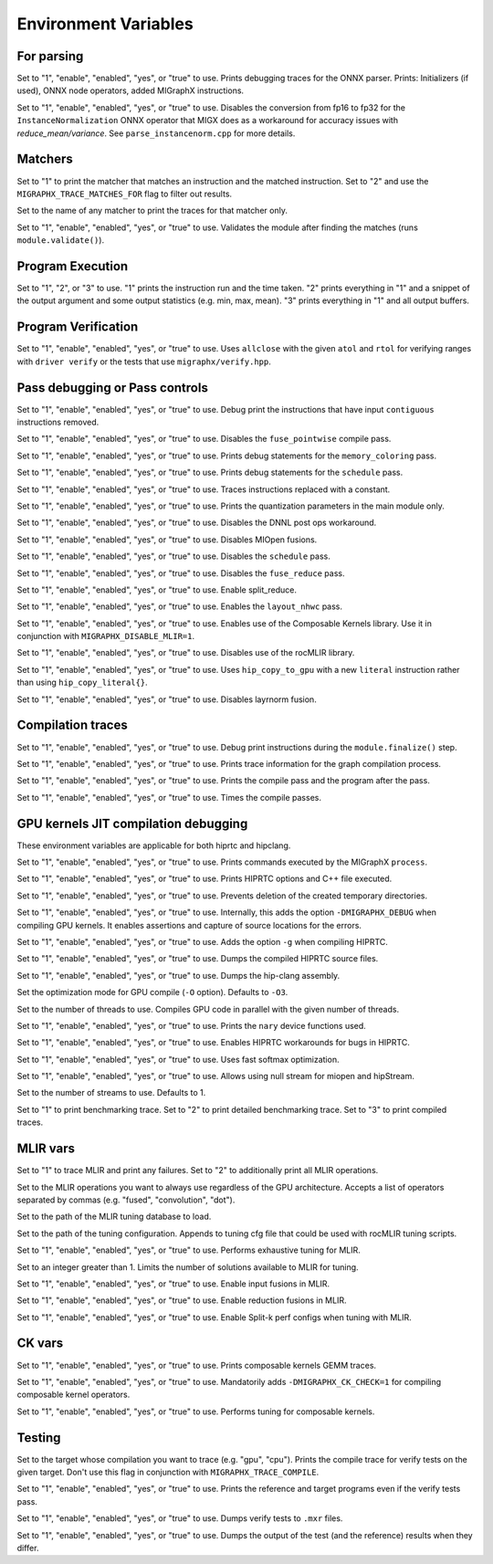 Environment Variables
=====================

For parsing
---------------

.. envvar:: MIGRAPHX_TRACE_ONNX_PARSER

Set to "1", "enable", "enabled", "yes", or "true" to use.
Prints debugging traces for the ONNX parser.
Prints: Initializers (if used), ONNX node operators, added MIGraphX instructions.

.. envvar:: MIGRAPHX_DISABLE_FP16_INSTANCENORM_CONVERT

Set to "1", "enable", "enabled", "yes", or "true" to use.
Disables the conversion from fp16 to fp32 for the ``InstanceNormalization`` ONNX operator that MIGX does as a workaround for accuracy issues with `reduce_mean/variance`.
See ``parse_instancenorm.cpp`` for more details.


Matchers
------------

.. envvar:: MIGRAPHX_TRACE_MATCHES

Set to "1" to print the matcher that matches an instruction and the matched instruction.
Set to "2" and use the ``MIGRAPHX_TRACE_MATCHES_FOR`` flag to filter out results.

.. envvar:: MIGRAPHX_TRACE_MATCHES_FOR

Set to the name of any matcher to print the traces for that matcher only.

.. envvar:: MIGRAPHX_VALIDATE_MATCHES

Set to "1", "enable", "enabled", "yes", or "true" to use.
Validates the module after finding the matches (runs ``module.validate()``).

Program Execution 
---------------------

.. envvar:: MIGRAPHX_TRACE_EVAL

Set to "1", "2", or "3" to use.
"1" prints the instruction run and the time taken.
"2" prints everything in "1" and a snippet of the output argument and some output statistics (e.g. min, max, mean).
"3" prints everything in "1" and all output buffers.


Program Verification
------------------------

.. envvar:: MIGRAPHX_VERIFY_ENABLE_ALLCLOSE

Set to "1", "enable", "enabled", "yes", or "true" to use.
Uses ``allclose`` with the given ``atol`` and ``rtol`` for verifying ranges with ``driver verify`` or the tests that use ``migraphx/verify.hpp``.


Pass debugging or Pass controls
-----------------------------------

.. envvar:: MIGRAPHX_TRACE_ELIMINATE_CONTIGUOUS

Set to "1", "enable", "enabled", "yes", or "true" to use.
Debug print the instructions that have input ``contiguous`` instructions removed.

.. envvar:: MIGRAPHX_DISABLE_POINTWISE_FUSION

Set to "1", "enable", "enabled", "yes", or "true" to use.
Disables the ``fuse_pointwise`` compile pass.

.. envvar:: MIGRAPHX_DEBUG_MEMORY_COLORING

Set to "1", "enable", "enabled", "yes", or "true" to use.
Prints debug statements for the ``memory_coloring`` pass.

.. envvar:: MIGRAPHX_TRACE_SCHEDULE

Set to "1", "enable", "enabled", "yes", or "true" to use.
Prints debug statements for the ``schedule`` pass.

.. envvar:: MIGRAPHX_TRACE_PROPAGATE_CONSTANT

Set to "1", "enable", "enabled", "yes", or "true" to use.
Traces instructions replaced with a constant.

.. envvar:: MIGRAPHX_8BITS_QUANTIZATION_PARAMS

Set to "1", "enable", "enabled", "yes", or "true" to use.
Prints the quantization parameters in the main module only.

.. envvar:: MIGRAPHX_DISABLE_DNNL_POST_OPS_WORKAROUND

Set to "1", "enable", "enabled", "yes", or "true" to use.
Disables the DNNL post ops workaround.

.. envvar:: MIGRAPHX_DISABLE_MIOPEN_FUSION

Set to "1", "enable", "enabled", "yes", or "true" to use.
Disables MIOpen fusions.

.. envvar:: MIGRAPHX_DISABLE_SCHEDULE_PASS

Set to "1", "enable", "enabled", "yes", or "true" to use.
Disables the ``schedule`` pass.

.. envvar:: MIGRAPHX_DISABLE_REDUCE_FUSION

Set to "1", "enable", "enabled", "yes", or "true" to use.
Disables the ``fuse_reduce`` pass.

.. envvar:: MIGRAPHX_ENABLE_SPLIT_REDUCE
Set to "1", "enable", "enabled", "yes", or "true" to use.
Enable split_reduce.

.. envvar:: MIGRAPHX_ENABLE_NHWC

Set to "1", "enable", "enabled", "yes", or "true" to use.
Enables the ``layout_nhwc`` pass.

.. envvar:: MIGRAPHX_ENABLE_CK

Set to "1", "enable", "enabled", "yes", or "true" to use.
Enables use of the Composable Kernels library.
Use it in conjunction with ``MIGRAPHX_DISABLE_MLIR=1``.

.. envvar:: MIGRAPHX_DISABLE_MLIR*
Set to "1", "enable", "enabled", "yes", or "true" to use.
Disables use of the rocMLIR library.

.. envvar:: MIGRAPHX_COPY_LITERALS

Set to "1", "enable", "enabled", "yes", or "true" to use.
Uses ``hip_copy_to_gpu`` with a new ``literal`` instruction rather than using ``hip_copy_literal{}``.

.. envvar:: MIGRAPHX_DISABLE_LAYERNORM_FUSION

Set to "1", "enable", "enabled", "yes", or "true" to use.
Disables layrnorm fusion.

Compilation traces
----------------------

.. envvar:: MIGRAPHX_TRACE_FINALIZE

Set to "1", "enable", "enabled", "yes", or "true" to use.
Debug print instructions during the ``module.finalize()`` step.

.. envvar:: MIGRAPHX_TRACE_COMPILE

Set to "1", "enable", "enabled", "yes", or "true" to use.
Prints trace information for the graph compilation process.

.. envvar:: MIGRAPHX_TRACE_PASSES

Set to "1", "enable", "enabled", "yes", or "true" to use.
Prints the compile pass and the program after the pass.

.. envvar:: MIGRAPHX_TIME_PASSES

Set to "1", "enable", "enabled", "yes", or "true" to use.
Times the compile passes.


GPU kernels JIT compilation debugging 
----------------------------------------

These environment variables are applicable for both hiprtc and hipclang.

.. envvar:: MIGRAPHX_TRACE_CMD_EXECUTE

Set to "1", "enable", "enabled", "yes", or "true" to use.
Prints commands executed by the MIGraphX ``process``.

.. envvar:: MIGRAPHX_TRACE_HIPRTC

Set to "1", "enable", "enabled", "yes", or "true" to use.
Prints HIPRTC options and C++ file executed.

.. envvar:: MIGRAPHX_DEBUG_SAVE_TEMP_DIR

Set to "1", "enable", "enabled", "yes", or "true" to use.
Prevents deletion of the created temporary directories.

.. envvar:: MIGRAPHX_GPU_DEBUG

Set to "1", "enable", "enabled", "yes", or "true" to use.
Internally, this adds the option ``-DMIGRAPHX_DEBUG`` when compiling GPU kernels. It enables assertions and capture of source locations for the errors. 

.. envvar:: MIGRAPHX_GPU_DEBUG_SYM

Set to "1", "enable", "enabled", "yes", or "true" to use.
Adds the option ``-g`` when compiling HIPRTC.

.. envvar:: MIGRAPHX_GPU_DUMP_SRC

Set to "1", "enable", "enabled", "yes", or "true" to use.
Dumps the compiled HIPRTC source files.

.. envvar:: MIGRAPHX_GPU_DUMP_ASM

Set to "1", "enable", "enabled", "yes", or "true" to use.
Dumps the hip-clang assembly.

.. envvar:: MIGRAPHX_GPU_OPTIMIZE

Set the optimization mode for GPU compile (``-O`` option).
Defaults to ``-O3``.

.. envvar:: MIGRAPHX_GPU_COMPILE_PARALLEL

Set to the number of threads to use.
Compiles GPU code in parallel with the given number of threads.

.. envvar:: MIGRAPHX_TRACE_NARY

Set to "1", "enable", "enabled", "yes", or "true" to use.
Prints the ``nary`` device functions used.

.. envvar:: MIGRAPHX_ENABLE_HIPRTC_WORKAROUNDS

Set to "1", "enable", "enabled", "yes", or "true" to use.
Enables HIPRTC workarounds for bugs in HIPRTC.

.. envvar:: MIGRAPHX_USE_FAST_SOFTMAX

Set to "1", "enable", "enabled", "yes", or "true" to use.
Uses fast softmax optimization.

.. envvar:: MIGRAPHX_ENABLE_NULL_STREAM

Set to "1", "enable", "enabled", "yes", or "true" to use.
Allows using null stream for miopen and hipStream.

.. envvar:: MIGRAPHX_NSTREAMS

Set to the number of streams to use.
Defaults to 1.

.. envvar:: MIGRAPHX_TRACE_BENCHMARKING

Set to "1" to print benchmarking trace.
Set to "2" to print detailed benchmarking trace.
Set to "3" to print compiled traces.

MLIR vars
-------------

.. envvar:: MIGRAPHX_TRACE_MLIR

Set to "1" to trace MLIR and print any failures.
Set to "2" to additionally print all MLIR operations.

.. envvar:: MIGRAPHX_MLIR_USE_SPECIFIC_OPS

Set to the MLIR operations you want to always use regardless of the GPU architecture.
Accepts a list of operators separated by commas (e.g. "fused", "convolution", "dot").

.. envvar:: MIGRAPHX_MLIR_TUNING_DB

Set to the path of the MLIR tuning database to load.

.. envvar:: MIGRAPHX_MLIR_TUNING_CFG

Set to the path of the tuning configuration.
Appends to tuning cfg file that could be used with rocMLIR tuning scripts.

.. envvar:: MIGRAPHX_MLIR_TUNE_EXHAUSTIVE

Set to "1", "enable", "enabled", "yes", or "true" to use.
Performs exhaustive tuning for MLIR.

.. envvar:: MIGRAPHX_MLIR_TUNE_LIMIT

Set to an integer greater than 1.
Limits the number of solutions available to MLIR for tuning.

.. envvar:: MIGRAPHX_ENABLE_MLIR_INPUT_FUSION

Set to "1", "enable", "enabled", "yes", or "true" to use.
Enable input fusions in MLIR.

.. envvar:: MIGRAPHX_ENABLE_MLIR_REDUCE_FUSION

Set to "1", "enable", "enabled", "yes", or "true" to use.
Enable reduction fusions in MLIR.

.. envvar:: MIGRAPHX_MLIR_ENABLE_SPLITK

Set to "1", "enable", "enabled", "yes", or "true" to use.
Enable Split-k perf configs when tuning with MLIR.

CK vars
-----------

.. envvar:: MIGRAPHX_LOG_CK_GEMM

Set to "1", "enable", "enabled", "yes", or "true" to use.
Prints composable kernels GEMM traces.

.. envvar:: MIGRAPHX_CK_DEBUG

Set to "1", "enable", "enabled", "yes", or "true" to use.
Mandatorily adds ``-DMIGRAPHX_CK_CHECK=1`` for compiling composable kernel operators.

.. envvar:: MIGRAPHX_TUNE_CK

Set to "1", "enable", "enabled", "yes", or "true" to use.
Performs tuning for composable kernels.

Testing 
------------

.. envvar:: MIGRAPHX_TRACE_TEST_COMPILE

Set to the target whose compilation you want to trace (e.g. "gpu", "cpu").
Prints the compile trace for verify tests on the given target.
Don't use this flag in conjunction with ``MIGRAPHX_TRACE_COMPILE``.

.. envvar:: MIGRAPHX_TRACE_TEST

Set to "1", "enable", "enabled", "yes", or "true" to use.
Prints the reference and target programs even if the verify tests pass.

.. envvar:: MIGRAPHX_DUMP_TEST

Set to "1", "enable", "enabled", "yes", or "true" to use.
Dumps verify tests to ``.mxr`` files.

.. envvar:: MIGRAPHX_VERIFY_DUMP_DIFF

Set to "1", "enable", "enabled", "yes", or "true" to use.
Dumps the output of the test (and the reference) results when they differ.
